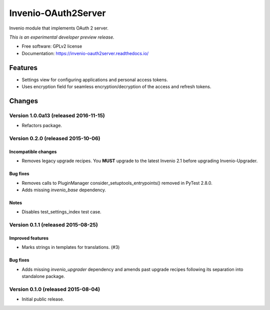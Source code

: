 ..
    This file is part of Invenio.
    Copyright (C) 2015 CERN.

    Invenio is free software; you can redistribute it
    and/or modify it under the terms of the GNU General Public License as
    published by the Free Software Foundation; either version 2 of the
    License, or (at your option) any later version.

    Invenio is distributed in the hope that it will be
    useful, but WITHOUT ANY WARRANTY; without even the implied warranty of
    MERCHANTABILITY or FITNESS FOR A PARTICULAR PURPOSE.  See the GNU
    General Public License for more details.

    You should have received a copy of the GNU General Public License
    along with Invenio; if not, write to the
    Free Software Foundation, Inc., 59 Temple Place, Suite 330, Boston,
    MA 02111-1307, USA.

    In applying this license, CERN does not
    waive the privileges and immunities granted to it by virtue of its status
    as an Intergovernmental Organization or submit itself to any jurisdiction.

======================
 Invenio-OAuth2Server
======================

.. image:: https://img.shields.io/travis/inveniosoftware/invenio-oauth2server.svg
        :target: https://travis-ci.org/inveniosoftware/invenio-oauth2server

.. image:: https://img.shields.io/coveralls/inveniosoftware/invenio-oauth2server.svg
        :target: https://coveralls.io/r/inveniosoftware/invenio-oauth2server

.. image:: https://img.shields.io/github/tag/inveniosoftware/invenio-oauth2server.svg
        :target: https://github.com/inveniosoftware/invenio-oauth2server/releases

.. image:: https://img.shields.io/pypi/dm/invenio-oauth2server.svg
        :target: https://pypi.python.org/pypi/invenio-oauth2server

.. image:: https://img.shields.io/github/license/inveniosoftware/invenio-oauth2server.svg
        :target: https://github.com/inveniosoftware/invenio-oauth2server/blob/master/LICENSE


Invenio module that implements OAuth 2 server.

*This is an experimental developer preview release.*

* Free software: GPLv2 license
* Documentation: https://invenio-oauth2server.readthedocs.io/

Features
========

* Settings view for configuring applications and personal access tokens.
* Uses encryption field for seamless encryption/decryption of the access
  and refresh tokens.


..
    This file is part of Invenio.
    Copyright (C) 2015, 2016 CERN.

    Invenio is free software; you can redistribute it
    and/or modify it under the terms of the GNU General Public License as
    published by the Free Software Foundation; either version 2 of the
    License, or (at your option) any later version.

    Invenio is distributed in the hope that it will be
    useful, but WITHOUT ANY WARRANTY; without even the implied warranty of
    MERCHANTABILITY or FITNESS FOR A PARTICULAR PURPOSE.  See the GNU
    General Public License for more details.

    You should have received a copy of the GNU General Public License
    along with Invenio; if not, write to the
    Free Software Foundation, Inc., 59 Temple Place, Suite 330, Boston,
    MA 02111-1307, USA.

    In applying this license, CERN does not
    waive the privileges and immunities granted to it by virtue of its status
    as an Intergovernmental Organization or submit itself to any jurisdiction.

Changes
=======

Version 1.0.0a13 (released 2016-11-15)
--------------------------------------

- Refactors package.

Version 0.2.0 (released 2015-10-06)
-----------------------------------

Incompatible changes
~~~~~~~~~~~~~~~~~~~~

- Removes legacy upgrade recipes. You **MUST** upgrade to the latest
  Invenio 2.1 before upgrading Invenio-Upgrader.

Bug fixes
~~~~~~~~~

- Removes calls to PluginManager consider_setuptools_entrypoints()
  removed in PyTest 2.8.0.
- Adds missing `invenio_base` dependency.

Notes
~~~~~

- Disables test_settings_index test case.

Version 0.1.1 (released 2015-08-25)
-----------------------------------

Improved features
~~~~~~~~~~~~~~~~~

- Marks strings in templates for translations.  (#3)

Bug fixes
~~~~~~~~~

- Adds missing `invenio_upgrader` dependency and amends past upgrade
  recipes following its separation into standalone package.

Version 0.1.0 (released 2015-08-04)
-----------------------------------

- Initial public release.


